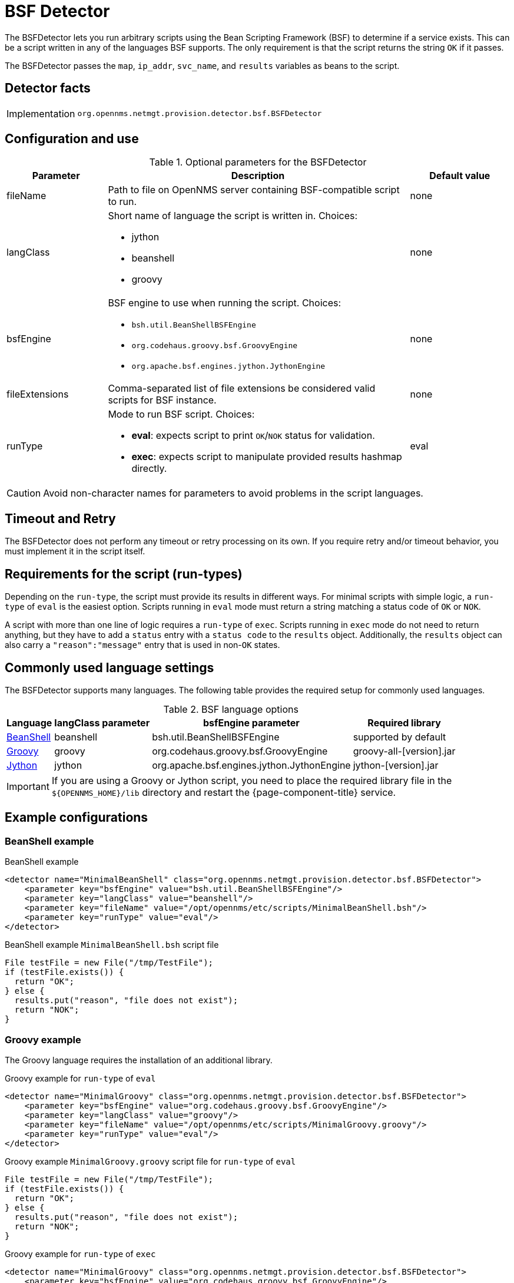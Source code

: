 = BSF Detector

The BSFDetector lets you run arbitrary scripts using the Bean Scripting Framework (BSF) to determine if a service exists.
This can be a script written in any of the languages BSF supports.
The only requirement is that the script returns the string `OK` if it passes.

The BSFDetector passes the `map`, `ip_addr`, `svc_name`, and `results` variables as beans to the script.

== Detector facts

[options="autowidth"]
|===
| Implementation | `org.opennms.netmgt.provision.detector.bsf.BSFDetector`
|===

== Configuration and use

.Optional parameters for the BSFDetector
[options="header"]
[cols="1,3a,1"]
|===
| Parameter
| Description
| Default value

| fileName
| Path to file on OpenNMS server containing BSF-compatible script to run.
| none

| langClass
| Short name of language the script is written in.
Choices:

* jython
* beanshell
* groovy
| none

| bsfEngine
| BSF engine to use when running the script.
Choices:

* `bsh.util.BeanShellBSFEngine`
* `org.codehaus.groovy.bsf.GroovyEngine`
* `org.apache.bsf.engines.jython.JythonEngine`
| none

| fileExtensions
| Comma-separated list of file extensions be considered valid scripts for BSF instance.
| none

| runType
| Mode to run BSF script.
Choices:

* *eval*: expects script to print `OK`/`NOK` status for validation.
* *exec*: expects script to manipulate provided results hashmap directly.
| eval
|===

CAUTION: Avoid non-character names for parameters to avoid problems in the script languages.

== Timeout and Retry

The BSFDetector does not perform any timeout or retry processing on its own.
If you require retry and/or timeout behavior, you must implement it in the script itself.

== Requirements for the script (run-types)

Depending on the `run-type`, the script must provide its results in different ways.
For minimal scripts with simple logic, a `run-type` of `eval` is the easiest option.
Scripts running in `eval` mode must return a string matching a status code of `OK` or `NOK`.

A script with more than one line of logic requires a `run-type` of `exec`.
Scripts running in `exec` mode do not need to return anything, but they have to add a `status` entry with a `status code` to the `results` object.
Additionally, the `results` object can also carry a `"reason":"message"` entry that is used in non-`OK` states.

== Commonly used language settings

The BSFDetector supports many languages.
The following table provides the required setup for commonly used languages.

.BSF language options
[options="header, autowidth"]
[cols="2,1,2,2"]
|===
| Language
| langClass parameter
| bsfEngine parameter
| Required library

| http://www.beanshell.org[BeanShell]
| beanshell
| bsh.util.BeanShellBSFEngine
| supported by default

| https://groovy-lang.org/[Groovy]
| groovy
| org.codehaus.groovy.bsf.GroovyEngine
| groovy-all-[version].jar

| http://www.jython.org[Jython]
| jython
| org.apache.bsf.engines.jython.JythonEngine
| jython-[version].jar
|===

IMPORTANT: If you are using a Groovy or Jython script, you need to place the required library file in the `$\{OPENNMS_HOME}/lib` directory and restart the {page-component-title} service.

== Example configurations

=== BeanShell example

.BeanShell example
[source, xml]
----
<detector name="MinimalBeanShell" class="org.opennms.netmgt.provision.detector.bsf.BSFDetector">
    <parameter key="bsfEngine" value="bsh.util.BeanShellBSFEngine"/>
    <parameter key="langClass" value="beanshell"/>
    <parameter key="fileName" value="/opt/opennms/etc/scripts/MinimalBeanShell.bsh"/>
    <parameter key="runType" value="eval"/>
</detector>
----

.BeanShell example `MinimalBeanShell.bsh` script file
[source, java]
----
File testFile = new File("/tmp/TestFile");
if (testFile.exists()) {
  return "OK";
} else {
  results.put("reason", "file does not exist");
  return "NOK";
}
----

=== Groovy example

The Groovy language requires the installation of an additional library.

.Groovy example for `run-type` of `eval`
[source, xml]
----
<detector name="MinimalGroovy" class="org.opennms.netmgt.provision.detector.bsf.BSFDetector">
    <parameter key="bsfEngine" value="org.codehaus.groovy.bsf.GroovyEngine"/>
    <parameter key="langClass" value="groovy"/>
    <parameter key="fileName" value="/opt/opennms/etc/scripts/MinimalGroovy.groovy"/>
    <parameter key="runType" value="eval"/>
</detector>
----

.Groovy example `MinimalGroovy.groovy` script file for `run-type` of `eval`
[source, groovy]
----
File testFile = new File("/tmp/TestFile");
if (testFile.exists()) {
  return "OK";
} else {
  results.put("reason", "file does not exist");
  return "NOK";
}
----

.Groovy example for `run-type` of `exec`
[source, xml]
----
<detector name="MinimalGroovy" class="org.opennms.netmgt.provision.detector.bsf.BSFDetector">
    <parameter key="bsfEngine" value="org.codehaus.groovy.bsf.GroovyEngine"/>
    <parameter key="langClass" value="groovy"/>
    <parameter key="fileName" value="/opt/opennms/etc/scripts/MinimalGroovy.groovy"/>
    <parameter key="runType" value="exec"/>
</detector>

----

.Groovy example `MinimalGroovy.groovy` script file for `run-type` of `exec`
[source, groovy]
----
def testFile = new File("/tmp/TestFile");
if (testFile.exists()) {
  results.put("status", "OK")
} else {
  results.put("reason", "file does not exist");
  results.put("status", "NOK");
}
----

=== Jython example

The Jython (Java implementation of Python) language requires the installation of an additional library.

.Jython example for `run-type` of `exec`
[source, xml]
----
<detector name="MinimalJython" class="org.opennms.netmgt.provision.detector.bsf.BSFDetector">
    <parameter key="bsfEngine" value="org.apache.bsf.engines.jython.JythonEngine"/>
    <parameter key="langClass" value="jython"/>
    <parameter key="fileName" value="/opt/opennms/etc/scripts/MinimalJython.py"/>
    <parameter key="runType" value="exec"/>
</detector>
----

.Jython example `MinimalJython.py` script file for `run-type` of `exec`
[source, python]
----
from java.io import File

if (File("/tmp/TestFile").exists()):
        results.put("status", "OK")
else:
        results.put("reason", "file does not exist")
        results.put("status", "NOK")
----

NOTE: We have to use a run type of `exec` here because Jython chokes on the **import** keyword in `eval` mode.